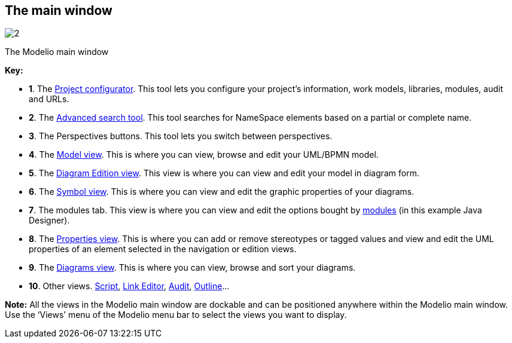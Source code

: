 [[The-main-window]]

[[the-main-window]]
The main window
---------------

image:images/Modeler-_modeler_interface_main_window/MainWindowPuces.png[2]

[[The-Modelio-main-window]]

[[the-modelio-main-window]]
The Modelio main window

*Key:*

* *1*. The link:Modeler-_modeler_managing_projects_configuring_project_informations.html[Project configurator]. This tool lets you configure your project’s information, work models, libraries, modules, audit and URLs.
* *2*. The link:Modeler-_modeler_handy_tools_advanced_search.html[Advanced search tool]. This tool searches for NameSpace elements based on a partial or complete name.
* *3*. The Perspectives buttons. This tool lets you switch between perspectives.
* *4*. The link:Modeler-_modeler_interface_uml_view.html[Model view]. This is where you can view, browse and edit your UML/BPMN model.
* *5*. The link:Modeler-_modeler_interface_edition_view.html[Diagram Edition view]. This view is where you can view and edit your model in diagram form.
* *6*. The link:Modeler-_modeler_diagrams_graphic_options.html[Symbol view]. This is where you can view and edit the graphic properties of your diagrams.
* *7*. The modules tab. This view is where you can view and edit the options bought by link:Modeler-_modeler_managing_projects_configuring_project_modules.html[modules] (in this example Java Designer).
* *8*. The link:Modeler-_modeler_building_models_modifying_element_props.html[Properties view]. This is where you can add or remove stereotypes or tagged values and view and edit the UML properties of an element selected in the navigation or edition views.
* *9*. The link:Modeler-_modeler_interface_diagrams_view.html[Diagrams view]. This is where you can view, browse and sort your diagrams.
* *10*. Other views. link:Modeler-_modeler_handy_tools_scripts_macros.html[Script], link:Modeler-_modeler_building_models_creating_links_linkeditor.html[Link Editor], link:Modeler-_modeler_interface_audit_view.html[Audit], link:Modeler-_modeler_interface_outline_view.html[Outline]…

*Note:* All the views in the Modelio main window are dockable and can be positioned anywhere within the Modelio main window. Use the ‘Views’ menu of the Modelio menu bar to select the views you want to display.


